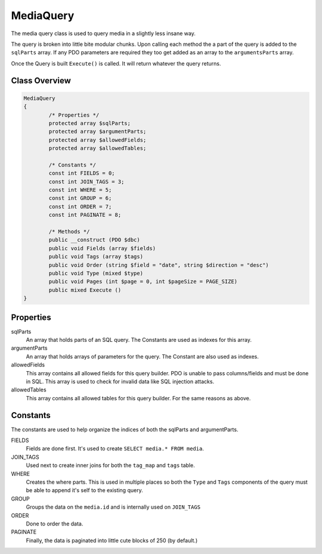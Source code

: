 MediaQuery
===========

The media query class is used to query media in a slightly less insane way.

The query is broken into little bite modular chunks. Upon calling each method the a part of the query is added to the ``sqlParts`` array. If any PDO parameters are required they too get added as an array to the ``argumentsParts`` array.

Once the Query is built ``Execute()`` is called. It will return whatever the query returns.

Class Overview
--------------

.. code-block:: php

	MediaQuery
	{
		/* Properties */
		protected array $sqlParts;
		protected array $argumentParts;
		protected array $allowedFields;
		protected array $allowedTables;

		/* Constants */
		const int FIELDS = 0;
		const int JOIN_TAGS = 3;
		const int WHERE = 5;
		const int GROUP = 6;
		const int ORDER = 7;
		const int PAGINATE = 8;

		/* Methods */
		public __construct (PDO $dbc)
		public void Fields (array $fields)
		public void Tags (array $tags)
		public void Order (string $field = "date", string $direction = "desc")
		public void Type (mixed $type)
		public void Pages (int $page = 0, int $pageSize = PAGE_SIZE)
		public mixed Execute ()
	}


Properties
----------
sqlParts
	An array that holds parts of an SQL query. The Constants are used as indexes for this array.
argumentParts
	An array that holds arrays of parameters for the query. The Constant are also used as indexes.
allowedFields
	This array contains all allowed fields for this query builder. PDO is unable to pass columns/fields and must be done in SQL. This array is used to check for invalid data like SQL injection attacks.
allowedTables
	This array contains all allowed tables for this query builder. For the same reasons as above.


Constants
---------

The constants are used to help organize the indices of both the sqlParts and argumentParts.

FIELDS
	Fields are done first. It's used to create ``SELECT media.* FROM media``.
JOIN_TAGS
	Used next to create inner joins for both the ``tag_map`` and ``tags`` table.
WHERE
	Creates the where parts. This is used in multiple places so both the ``Type`` and ``Tags`` components of the query must be able to append it's self to the existing query.
GROUP
	Groups the data on the ``media.id`` and is internally used on ``JOIN_TAGS``
ORDER
	Done to order the data.
PAGINATE
	Finally, the data is paginated into little cute blocks of 250 (by default.)
